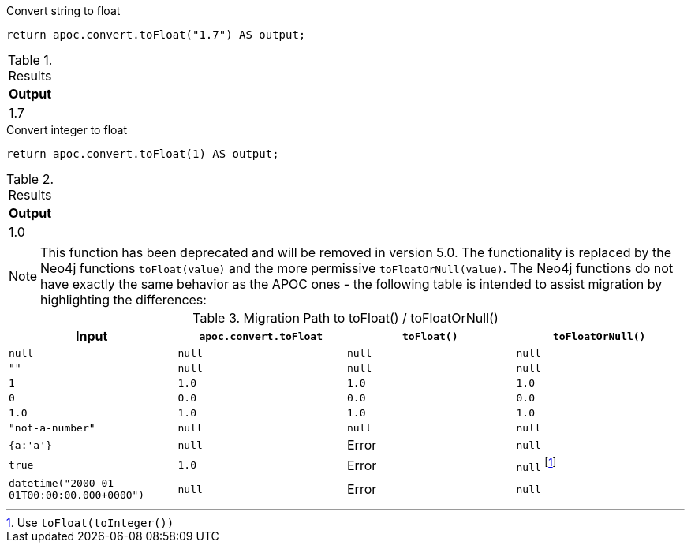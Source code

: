 .Convert string to float
[source,cypher]
----
return apoc.convert.toFloat("1.7") AS output;
----

.Results
[opts="header",cols="1"]
|===
| Output
| 1.7
|===


.Convert integer to float
[source,cypher]
----
return apoc.convert.toFloat(1) AS output;
----

.Results
[opts="header",cols="1"]
|===
| Output
| 1.0
|===

[NOTE]
====
This function has been deprecated and will be removed in version 5.0. The functionality is replaced by the Neo4j functions `toFloat(value)` and the more permissive `toFloatOrNull(value)`.
The Neo4j functions do not have exactly the same behavior as the APOC ones - the following table is intended to assist migration by highlighting the differences:
====

.Migration Path to toFloat() / toFloatOrNull()
[opts="header", cols="4"]
|===
|Input|`apoc.convert.toFloat`|`toFloat()`|`toFloatOrNull()`
|`null`|`null`|`null`|`null`
|`""`|`null`|`null`|`null`
|`1`|`1.0`|`1.0`|`1.0`
|`0`|`0.0`|`0.0`|`0.0`
|`1.0`|`1.0`|`1.0`|`1.0`
|`"not-a-number"`|`null`|`null`|`null`
|`{a:'a'}`|`null`|Error|`null`
|`true`|`1.0`|Error|`null` footnote:[Use `toFloat(toInteger())`]
|`datetime("2000-01-01T00:00:00.000+0000")`|`null`|Error|`null`
|===